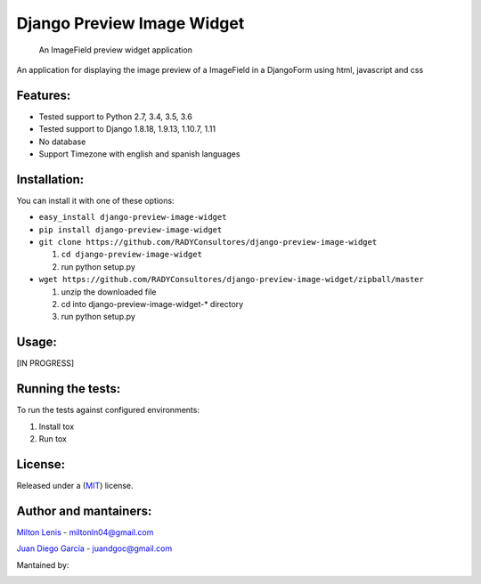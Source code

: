 Django Preview Image Widget
===========================

    An ImageField preview widget application

|status-image| |coverage-image|

An application for displaying the image preview of a ImageField in a DjangoForm
using html, javascript and css

Features:
---------

-  Tested support to Python 2.7, 3.4, 3.5, 3.6
-  Tested support to Django 1.8.18, 1.9.13, 1.10.7, 1.11
-  No database
-  Support Timezone with english and spanish languages


Installation:
-------------

You can install it with one of these options:

- ``easy_install django-preview-image-widget``
- ``pip install django-preview-image-widget``
- ``git clone https://github.com/RADYConsultores/django-preview-image-widget``

  1. ``cd django-preview-image-widget``
  2. run python setup.py

- ``wget https://github.com/RADYConsultores/django-preview-image-widget/zipball/master``

  1. unzip the downloaded file
  2. cd into django-preview-image-widget-\* directory
  3. run python setup.py

Usage:
------

[IN PROGRESS]

Running the tests:
------------------

To run the tests against configured environments:

1. Install tox
2. Run tox

License:
--------

Released under a (`MIT <LICENSE>`__) license.

Author and mantainers:
----------------------

`Milton Lenis <https://github.com/MiltonLn>`__ - miltonln04@gmail.com

`Juan Diego García <https://github.com/yamijuan>`__ - juandgoc@gmail.com

Mantained by:

|rady-logo|


.. |status-image| image:: https://travis-ci.org/RADYConsultores/django-preview-image-widget.svg?branch=master
   :target: https://travis-ci.org/RADYConsultores/django-preview-image-widget?branch=master
.. |coverage-image| image:: https://coveralls.io/repos/github/RADYConsultores/django-preview-image-widget/badge.svg?branch=master
   :target: https://coveralls.io/github/RADYConsultores/django-preview-image-widget?branch=master
.. |rady-logo| image:: http://rady.com.co/static/logo_rady.png
   :target: http://rady.com.co